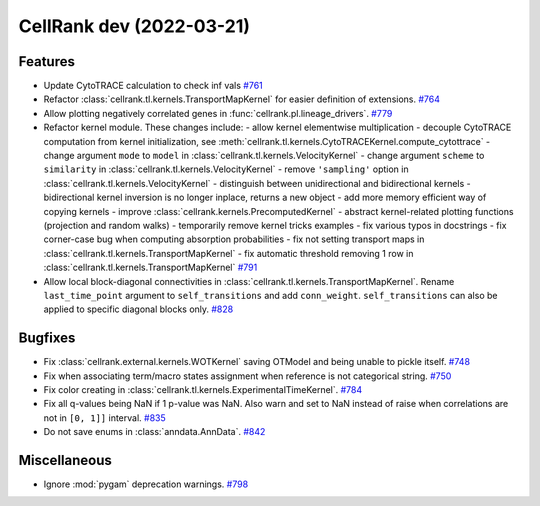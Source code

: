 CellRank dev (2022-03-21)
=========================

Features
--------

- Update CytoTRACE calculation to check inf vals
  `#761 <https://github.com/theislab/cellrank/pull/761>`__

- Refactor :class:`cellrank.tl.kernels.TransportMapKernel` for easier definition of extensions.
  `#764 <https://github.com/theislab/cellrank/pull/764>`__

- Allow plotting negatively correlated genes in :func:`cellrank.pl.lineage_drivers`.
  `#779 <https://github.com/theislab/cellrank/pull/779>`__

- Refactor kernel module. These changes include:
  - allow kernel elementwise multiplication
  - decouple CytoTRACE computation from kernel initialization, see :meth:`cellrank.tl.kernels.CytoTRACEKernel.compute_cytottrace`
  - change argument ``mode`` to ``model`` in :class:`cellrank.tl.kernels.VelocityKernel`
  - change argument ``scheme`` to ``similarity`` in :class:`cellrank.tl.kernels.VelocityKernel`
  - remove ``'sampling'`` option in :class:`cellrank.tl.kernels.VelocityKernel`
  - distinguish between unidirectional and bidirectional kernels
  - bidirectional kernel inversion is no longer inplace, returns a new object
  - add more memory efficient way of copying kernels
  - improve :class:`cellrank.kernels.PrecomputedKernel`
  - abstract kernel-related plotting functions (projection and random walks)
  - temporarily remove kernel tricks examples
  - fix various typos in docstrings
  - fix corner-case bug when computing absorption probabilities
  - fix not setting transport maps in :class:`cellrank.tl.kernels.TransportMapKernel`
  - fix automatic threshold removing 1 row in :class:`cellrank.tl.kernels.TransportMapKernel`
  `#791 <https://github.com/theislab/cellrank/pull/791>`__

- Allow local block-diagonal connectivities in :class:`cellrank.tl.kernels.TransportMapKernel`. Rename ``last_time_point`` argument to ``self_transitions`` and add ``conn_weight``. ``self_transitions`` can also be applied to specific diagonal blocks only.
  `#828 <https://github.com/theislab/cellrank/pull/828>`__


Bugfixes
--------

- Fix :class:`cellrank.external.kernels.WOTKernel` saving OTModel and being unable to pickle itself.
  `#748 <https://github.com/theislab/cellrank/pull/748>`__

- Fix when associating term/macro states assignment when reference is not categorical string.
  `#750 <https://github.com/theislab/cellrank/pull/750>`__

- Fix color creating in :class:`cellrank.tl.kernels.ExperimentalTimeKernel`.
  `#784 <https://github.com/theislab/cellrank/pull/784>`__

- Fix all q-values being NaN if 1 p-value was NaN. Also warn and set to NaN instead of raise when correlations are not in ``[0, 1]]`` interval.
  `#835 <https://github.com/theislab/cellrank/pull/835>`__

- Do not save enums in :class:`anndata.AnnData`.
  `#842 <https://github.com/theislab/cellrank/pull/842>`__


Miscellaneous
-------------

- Ignore :mod:`pygam` deprecation warnings.
  `#798 <https://github.com/theislab/cellrank/pull/798>`__

